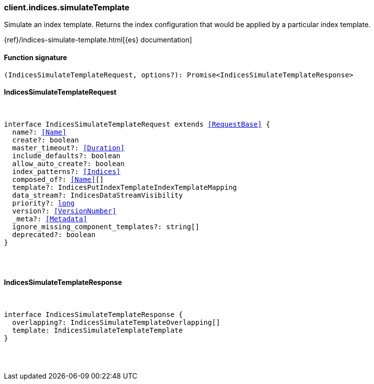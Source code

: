[[reference-indices-simulate_template]]

////////
===========================================================================================================================
||                                                                                                                       ||
||                                                                                                                       ||
||                                                                                                                       ||
||        ██████╗ ███████╗ █████╗ ██████╗ ███╗   ███╗███████╗                                                            ||
||        ██╔══██╗██╔════╝██╔══██╗██╔══██╗████╗ ████║██╔════╝                                                            ||
||        ██████╔╝█████╗  ███████║██║  ██║██╔████╔██║█████╗                                                              ||
||        ██╔══██╗██╔══╝  ██╔══██║██║  ██║██║╚██╔╝██║██╔══╝                                                              ||
||        ██║  ██║███████╗██║  ██║██████╔╝██║ ╚═╝ ██║███████╗                                                            ||
||        ╚═╝  ╚═╝╚══════╝╚═╝  ╚═╝╚═════╝ ╚═╝     ╚═╝╚══════╝                                                            ||
||                                                                                                                       ||
||                                                                                                                       ||
||    This file is autogenerated, DO NOT send pull requests that changes this file directly.                             ||
||    You should update the script that does the generation, which can be found in:                                      ||
||    https://github.com/elastic/elastic-client-generator-js                                                             ||
||                                                                                                                       ||
||    You can run the script with the following command:                                                                 ||
||       npm run elasticsearch -- --version <version>                                                                    ||
||                                                                                                                       ||
||                                                                                                                       ||
||                                                                                                                       ||
===========================================================================================================================
////////

[discrete]
[[client.indices.simulateTemplate]]
=== client.indices.simulateTemplate

Simulate an index template. Returns the index configuration that would be applied by a particular index template.

{ref}/indices-simulate-template.html[{es} documentation]

[discrete]
==== Function signature

[source,ts]
----
(IndicesSimulateTemplateRequest, options?): Promise<IndicesSimulateTemplateResponse>
----

[discrete]
==== IndicesSimulateTemplateRequest

[pass]
++++
<pre>
++++
interface IndicesSimulateTemplateRequest extends <<RequestBase>> {
  name?: <<Name>>
  create?: boolean
  master_timeout?: <<Duration>>
  include_defaults?: boolean
  allow_auto_create?: boolean
  index_patterns?: <<Indices>>
  composed_of?: <<Name>>[]
  template?: IndicesPutIndexTemplateIndexTemplateMapping
  data_stream?: IndicesDataStreamVisibility
  priority?: <<_long, long>>
  version?: <<VersionNumber>>
  _meta?: <<Metadata>>
  ignore_missing_component_templates?: string[]
  deprecated?: boolean
}

[pass]
++++
</pre>
++++
[discrete]
==== IndicesSimulateTemplateResponse

[pass]
++++
<pre>
++++
interface IndicesSimulateTemplateResponse {
  overlapping?: IndicesSimulateTemplateOverlapping[]
  template: IndicesSimulateTemplateTemplate
}

[pass]
++++
</pre>
++++
